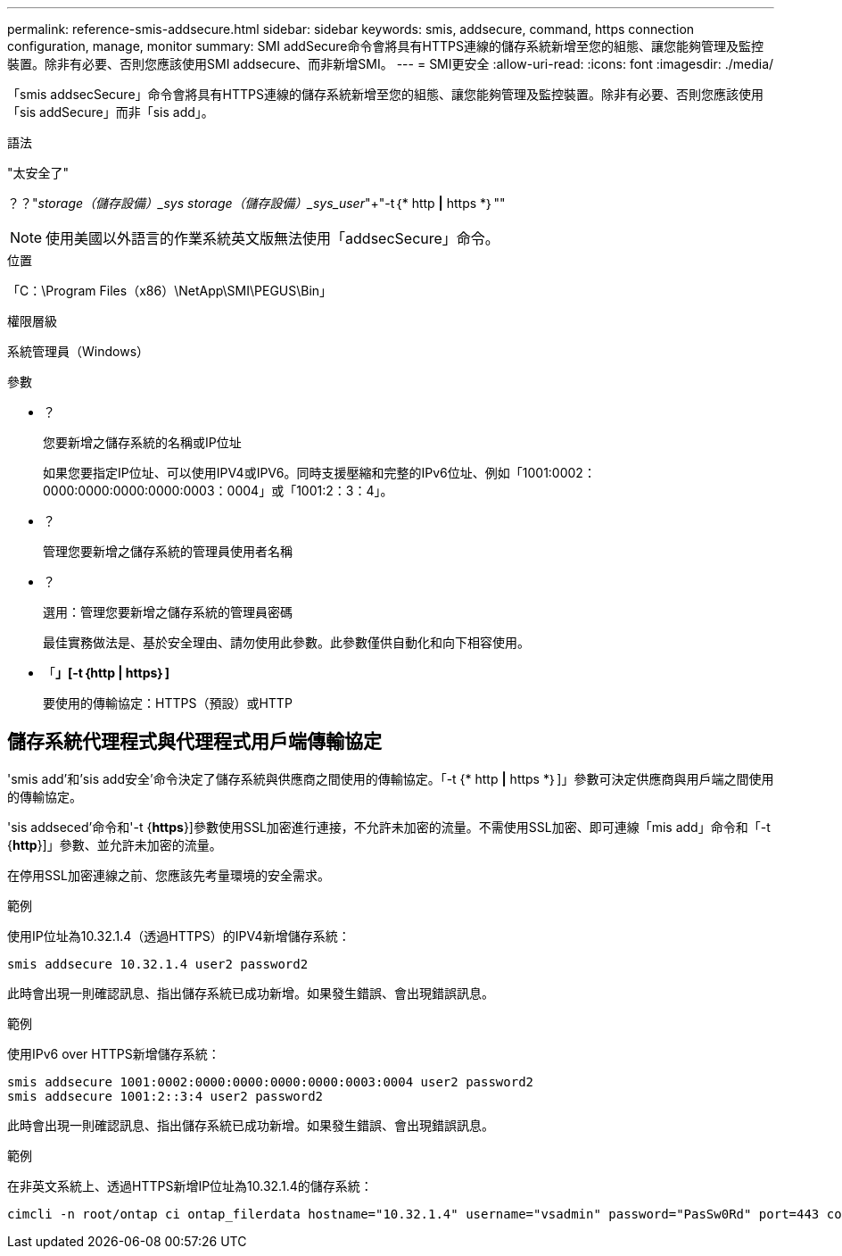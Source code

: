 ---
permalink: reference-smis-addsecure.html 
sidebar: sidebar 
keywords: smis, addsecure, command, https connection configuration, manage, monitor 
summary: SMI addSecure命令會將具有HTTPS連線的儲存系統新增至您的組態、讓您能夠管理及監控裝置。除非有必要、否則您應該使用SMI addsecure、而非新增SMI。 
---
= SMI更安全
:allow-uri-read: 
:icons: font
:imagesdir: ./media/


[role="lead"]
「smis addsecSecure」命令會將具有HTTPS連線的儲存系統新增至您的組態、讓您能夠管理及監控裝置。除非有必要、否則您應該使用「sis addSecure」而非「sis add」。

.語法
"太安全了"

？？"_storage（儲存設備）_sys storage（儲存設備）_sys_user_"+"-t｛* http *|* https *｝""

[NOTE]
====
使用美國以外語言的作業系統英文版無法使用「addsecSecure」命令。

====
.位置
「C：\Program Files（x86）\NetApp\SMI\PEGUS\Bin」

.權限層級
系統管理員（Windows）

.參數
* ？
+
您要新增之儲存系統的名稱或IP位址

+
如果您要指定IP位址、可以使用IPV4或IPV6。同時支援壓縮和完整的IPv6位址、例如「1001:0002：0000:0000:0000:0000:0003：0004」或「1001:2：3：4」。

* ？
+
管理您要新增之儲存系統的管理員使用者名稱

* ？
+
選用：管理您要新增之儲存系統的管理員密碼

+
最佳實務做法是、基於安全理由、請勿使用此參數。此參數僅供自動化和向下相容使用。

* 「*」[-t｛http | https｝]*
+
要使用的傳輸協定：HTTPS（預設）或HTTP





== 儲存系統代理程式與代理程式用戶端傳輸協定

'smis add'和'sis add安全'命令決定了儲存系統與供應商之間使用的傳輸協定。「-t {* http *|* https *｝]」參數可決定供應商與用戶端之間使用的傳輸協定。

'sis addseced'命令和'-t {*https*}]參數使用SSL加密進行連接，不允許未加密的流量。不需使用SSL加密、即可連線「mis add」命令和「-t {*http*}]」參數、並允許未加密的流量。

在停用SSL加密連線之前、您應該先考量環境的安全需求。

.範例
使用IP位址為10.32.1.4（透過HTTPS）的IPV4新增儲存系統：

[listing]
----
smis addsecure 10.32.1.4 user2 password2
----
此時會出現一則確認訊息、指出儲存系統已成功新增。如果發生錯誤、會出現錯誤訊息。

.範例
使用IPv6 over HTTPS新增儲存系統：

[listing]
----
smis addsecure 1001:0002:0000:0000:0000:0000:0003:0004 user2 password2
smis addsecure 1001:2::3:4 user2 password2
----
此時會出現一則確認訊息、指出儲存系統已成功新增。如果發生錯誤、會出現錯誤訊息。

.範例
在非英文系統上、透過HTTPS新增IP位址為10.32.1.4的儲存系統：

[listing]
----
cimcli -n root/ontap ci ontap_filerdata hostname="10.32.1.4" username="vsadmin" password="PasSw0Rd" port=443 comMechanism="HTTPS" --timeout 180
----